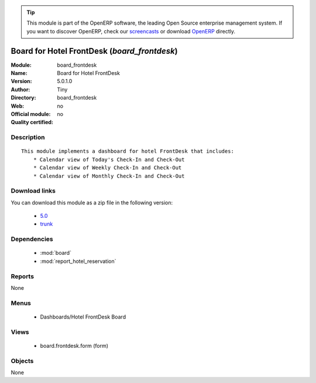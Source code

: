 
.. i18n: .. module:: board_frontdesk
.. i18n:     :synopsis: Board for Hotel FrontDesk 
.. i18n:     :noindex:
.. i18n: .. 
..

.. module:: board_frontdesk
    :synopsis: Board for Hotel FrontDesk 
    :noindex:
.. 

.. i18n: .. raw:: html
.. i18n: 
.. i18n:       <br />
.. i18n:     <link rel="stylesheet" href="../_static/hide_objects_in_sidebar.css" type="text/css" />
..

.. raw:: html

      <br />
    <link rel="stylesheet" href="../_static/hide_objects_in_sidebar.css" type="text/css" />

.. i18n: .. tip:: This module is part of the OpenERP software, the leading Open Source 
.. i18n:   enterprise management system. If you want to discover OpenERP, check our 
.. i18n:   `screencasts <http://openerp.tv>`_ or download 
.. i18n:   `OpenERP <http://openerp.com>`_ directly.
..

.. tip:: This module is part of the OpenERP software, the leading Open Source 
  enterprise management system. If you want to discover OpenERP, check our 
  `screencasts <http://openerp.tv>`_ or download 
  `OpenERP <http://openerp.com>`_ directly.

.. i18n: .. raw:: html
.. i18n: 
.. i18n:     <div class="js-kit-rating" title="" permalink="" standalone="yes" path="/board_frontdesk"></div>
.. i18n:     <script src="http://js-kit.com/ratings.js"></script>
..

.. raw:: html

    <div class="js-kit-rating" title="" permalink="" standalone="yes" path="/board_frontdesk"></div>
    <script src="http://js-kit.com/ratings.js"></script>

.. i18n: Board for Hotel FrontDesk (*board_frontdesk*)
.. i18n: =============================================
.. i18n: :Module: board_frontdesk
.. i18n: :Name: Board for Hotel FrontDesk
.. i18n: :Version: 5.0.1.0
.. i18n: :Author: Tiny
.. i18n: :Directory: board_frontdesk
.. i18n: :Web: 
.. i18n: :Official module: no
.. i18n: :Quality certified: no
..

Board for Hotel FrontDesk (*board_frontdesk*)
=============================================
:Module: board_frontdesk
:Name: Board for Hotel FrontDesk
:Version: 5.0.1.0
:Author: Tiny
:Directory: board_frontdesk
:Web: 
:Official module: no
:Quality certified: no

.. i18n: Description
.. i18n: -----------
..

Description
-----------

.. i18n: ::
.. i18n: 
.. i18n:   This module implements a dashboard for hotel FrontDesk that includes:
.. i18n:       * Calendar view of Today's Check-In and Check-Out
.. i18n:       * Calendar view of Weekly Check-In and Check-Out
.. i18n:       * Calendar view of Monthly Check-In and Check-Out
..

::

  This module implements a dashboard for hotel FrontDesk that includes:
      * Calendar view of Today's Check-In and Check-Out
      * Calendar view of Weekly Check-In and Check-Out
      * Calendar view of Monthly Check-In and Check-Out

.. i18n: Download links
.. i18n: --------------
..

Download links
--------------

.. i18n: You can download this module as a zip file in the following version:
..

You can download this module as a zip file in the following version:

.. i18n:   * `5.0 <http://www.openerp.com/download/modules/5.0/board_frontdesk.zip>`_
.. i18n:   * `trunk <http://www.openerp.com/download/modules/trunk/board_frontdesk.zip>`_
..

  * `5.0 <http://www.openerp.com/download/modules/5.0/board_frontdesk.zip>`_
  * `trunk <http://www.openerp.com/download/modules/trunk/board_frontdesk.zip>`_

.. i18n: Dependencies
.. i18n: ------------
..

Dependencies
------------

.. i18n:  * :mod:`board`
.. i18n:  * :mod:`report_hotel_reservation`
..

 * :mod:`board`
 * :mod:`report_hotel_reservation`

.. i18n: Reports
.. i18n: -------
..

Reports
-------

.. i18n: None
..

None

.. i18n: Menus
.. i18n: -------
..

Menus
-------

.. i18n:  * Dashboards/Hotel FrontDesk Board
..

 * Dashboards/Hotel FrontDesk Board

.. i18n: Views
.. i18n: -----
..

Views
-----

.. i18n:  * board.frontdesk.form (form)
..

 * board.frontdesk.form (form)

.. i18n: Objects
.. i18n: -------
..

Objects
-------

.. i18n: None
..

None
